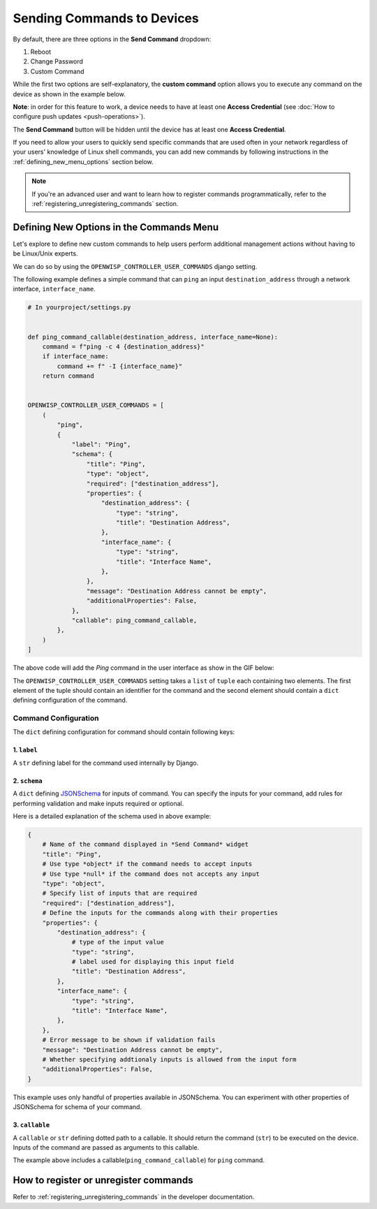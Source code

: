 Sending Commands to Devices
===========================

By default, there are three options in the **Send Command** dropdown:

1. Reboot
2. Change Password
3. Custom Command

While the first two options are self-explanatory, the **custom command** option allows
you to execute any command on the device as shown in the example below.

.. image:: https://raw.githubusercontent.com/openwisp/openwisp-controller/docs/docs/commands_demo.gif
    :target: https://github.com/openwisp/openwisp-controller/tree/docs/docs/commands_demo.gif
    :alt: Executing commands on device example

**Note**: in order for this feature to work, a device needs to have at least one
**Access Credential** (see :doc:`How to configure push updates <push-operations>`).

The **Send Command** button will be hidden until the device has at least one **Access
Credential**.

If you need to allow your users to quickly send specific commands that are used often in
your network regardless of your users' knowledge of Linux shell commands, you can add
new commands by following instructions in the :ref:`defining_new_menu_options` section
below.

.. note::

    If you're an advanced user and want to learn how to register commands
    programmatically, refer to the :ref:`registering_unregistering_commands` section.

.. _defining_new_menu_options:

Defining New Options in the Commands Menu
-----------------------------------------

Let's explore to define new custom commands to help users perform additional management
actions without having to be Linux/Unix experts.

We can do so by using the ``OPENWISP_CONTROLLER_USER_COMMANDS`` django setting.

The following example defines a simple command that can ``ping`` an input
``destination_address`` through a network interface, ``interface_name``.

.. code-block:: python

    # In yourproject/settings.py


    def ping_command_callable(destination_address, interface_name=None):
        command = f"ping -c 4 {destination_address}"
        if interface_name:
            command += f" -I {interface_name}"
        return command


    OPENWISP_CONTROLLER_USER_COMMANDS = [
        (
            "ping",
            {
                "label": "Ping",
                "schema": {
                    "title": "Ping",
                    "type": "object",
                    "required": ["destination_address"],
                    "properties": {
                        "destination_address": {
                            "type": "string",
                            "title": "Destination Address",
                        },
                        "interface_name": {
                            "type": "string",
                            "title": "Interface Name",
                        },
                    },
                    "message": "Destination Address cannot be empty",
                    "additionalProperties": False,
                },
                "callable": ping_command_callable,
            },
        )
    ]

The above code will add the *Ping* command in the user interface as show in the GIF
below:

.. image:: https://raw.githubusercontent.com/openwisp/openwisp-controller/docs/docs/ping_command_example.gif
    :target: https://github.com/openwisp/openwisp-controller/tree/docs/docs/ping_command_example.gif
    :alt: Adding a *ping* command

The ``OPENWISP_CONTROLLER_USER_COMMANDS`` setting takes a ``list`` of ``tuple`` each
containing two elements. The first element of the tuple should contain an identifier for
the command and the second element should contain a ``dict`` defining configuration of
the command.

.. _comand_configuration:

Command Configuration
~~~~~~~~~~~~~~~~~~~~~

The ``dict`` defining configuration for command should contain following keys:

1. ``label``
++++++++++++

A ``str`` defining label for the command used internally by Django.

2. ``schema``
+++++++++++++

A ``dict`` defining `JSONSchema <https://json-schema.org/>`_ for inputs of command. You
can specify the inputs for your command, add rules for performing validation and make
inputs required or optional.

Here is a detailed explanation of the schema used in above example:

.. code-block:: python

    {
        # Name of the command displayed in *Send Command* widget
        "title": "Ping",
        # Use type *object* if the command needs to accept inputs
        # Use type *null* if the command does not accepts any input
        "type": "object",
        # Specify list of inputs that are required
        "required": ["destination_address"],
        # Define the inputs for the commands along with their properties
        "properties": {
            "destination_address": {
                # type of the input value
                "type": "string",
                # label used for displaying this input field
                "title": "Destination Address",
            },
            "interface_name": {
                "type": "string",
                "title": "Interface Name",
            },
        },
        # Error message to be shown if validation fails
        "message": "Destination Address cannot be empty",
        # Whether specifying addtionaly inputs is allowed from the input form
        "additionalProperties": False,
    }

This example uses only handful of properties available in JSONSchema. You can experiment
with other properties of JSONSchema for schema of your command.

3. ``callable``
+++++++++++++++

A ``callable`` or ``str`` defining dotted path to a callable. It should return the
command (``str``) to be executed on the device. Inputs of the command are passed as
arguments to this callable.

The example above includes a callable(``ping_command_callable``) for ``ping`` command.

How to register or unregister commands
--------------------------------------

Refer to :ref:`registering_unregistering_commands` in the developer documentation.
